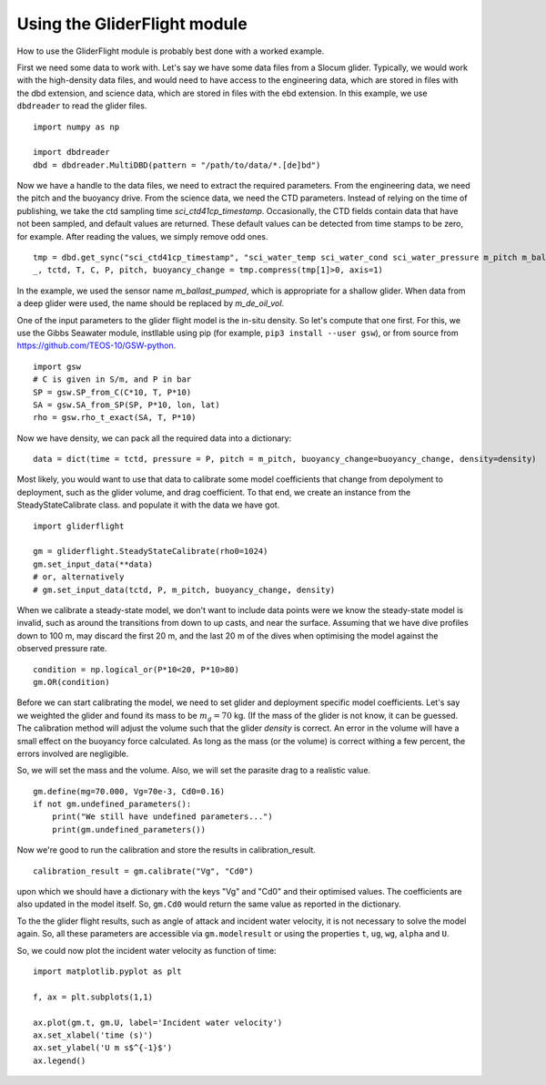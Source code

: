 Using the GliderFlight module
=============================

How to use the GliderFlight module is probably best done with a worked
example.


First we need some data to work with. Let's say we have some data
files from a Slocum glider. Typically, we would work with the
high-density data files, and would need to have access to the
engineering data, which are stored in files with the dbd extension,
and science data, which are stored in files with the ebd extension. In
this example, we use ``dbdreader`` to read the glider files.

::
   
   import numpy as np

   import dbdreader
   dbd = dbdreader.MultiDBD(pattern = "/path/to/data/*.[de]bd")


Now we have a handle to the data files, we need to extract the
required parameters. From the engineering data, we need the pitch and
the buoyancy drive. From the science data, we need the CTD
parameters. Instead of relying on the time of publishing, we take the
ctd sampling time *sci_ctd41cp_timestamp*. Occasionally, the CTD
fields contain data that have not been sampled, and default values are
returned. These default values can be detected from time stamps to be
zero, for example. After reading the values, we simply remove odd ones.

::

   tmp = dbd.get_sync("sci_ctd41cp_timestamp", "sci_water_temp sci_water_cond sci_water_pressure m_pitch m_ballast_pumped".split())
   _, tctd, T, C, P, pitch, buoyancy_change = tmp.compress(tmp[1]>0, axis=1)

In the example, we used the sensor name *m_ballast_pumped*, which is
appropriate for a shallow glider. When data from a deep glider were
used, the name should be replaced by *m_de_oil_vol*.

One of the input parameters to the glider flight model is the in-situ
density. So let's compute that one first. For this, we use the Gibbs
Seawater module, instllable using pip (for example, ``pip3
install --user gsw``), or from source from
https://github.com/TEOS-10/GSW-python.

::

   import gsw
   # C is given in S/m, and P in bar
   SP = gsw.SP_from_C(C*10, T, P*10)
   SA = gsw.SA_from_SP(SP, P*10, lon, lat)
   rho = gsw.rho_t_exact(SA, T, P*10)


Now we have density, we can pack all the required data into a dictionary::

  data = dict(time = tctd, pressure = P, pitch = m_pitch, buoyancy_change=buoyancy_change, density=density)


Most likely, you would want to use that data to calibrate some model
coefficients that change from depolyment to deployment, such as the
glider volume, and drag coefficient. To that end, we create an
instance from the SteadyStateCalibrate class. and populate it with the data we have got.

::

   import gliderflight

   gm = gliderflight.SteadyStateCalibrate(rho0=1024)
   gm.set_input_data(**data)
   # or, alternatively
   # gm.set_input_data(tctd, P, m_pitch, buoyancy_change, density)

When we calibrate a steady-state model, we don't want to include data
points were we know the steady-state model is invalid, such as around
the transitions from down to up casts, and near the surface. Assuming
that we have dive profiles down to 100 m, may discard the first 20 m,
and the last 20 m of the dives when optimising the model against the
observed pressure rate.

::

   condition = np.logical_or(P*10<20, P*10>80)
   gm.OR(condition)

Before we can start calibrating the model, we need to set glider and
deployment specific model coefficients. Let's say we weighted the
glider and found its mass to be :math:`m_g=70` kg. (If the mass of the
glider is not know, it can be guessed. The calibration method will
adjust the volume such that the glider *density* is correct. An error
in the volume will have a small effect on the buoyancy force
calculated. As long as the mass (or the volume) is correct withing a
few percent, the errors involved are negligible.

So, we will set the mass and the volume. Also, we will set the
parasite drag to a realistic value. ::

  gm.define(mg=70.000, Vg=70e-3, Cd0=0.16)
  if not gm.undefined_parameters():
      print("We still have undefined parameters...")
      print(gm.undefined_parameters())

Now we're good to run the calibration and store the results in
calibration_result. ::

  calibration_result = gm.calibrate("Vg", "Cd0")

upon which we should have a dictionary with the keys "Vg" and "Cd0" and their optimised values. The coefficients are also updated in the model itself. So, ``gm.Cd0`` would return the same value as reported in the dictionary.

To the the glider flight results, such as angle of attack and incident
water velocity, it is not necessary to solve the model again. So, all these parameters are accessible via ``gm.modelresult`` or using the properties ``t``, ``ug``, ``wg``, ``alpha`` and ``U``.

So, we could now plot the incident water velocity as function of time::

  import matplotlib.pyplot as plt

  f, ax = plt.subplots(1,1)

  ax.plot(gm.t, gm.U, label='Incident water velocity')
  ax.set_xlabel('time (s)')
  ax.set_ylabel('U m s$^{-1}$')
  ax.legend()
  
